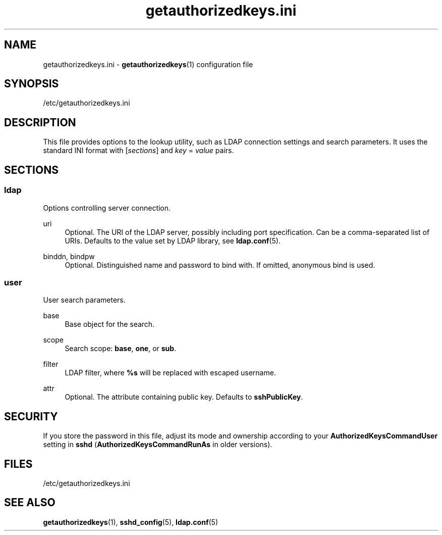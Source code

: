 .TH getauthorizedkeys.ini 5 "11/11/2016" "" "File Formats Manual"
.SH NAME
getauthorizedkeys.ini \- \fBgetauthorizedkeys\fR(1) configuration file
.SH SYNOPSIS
/etc/getauthorizedkeys.ini
.SH DESCRIPTION
This file provides options to the lookup utility, such as LDAP connection
settings and search parameters. It uses the standard INI format with
[\fIsections\fR] and \fIkey\fR = \fIvalue\fR pairs.
.SH SECTIONS
.SS ldap
.sp
Options controlling server connection.
.PP
uri
.RS 4
Optional. The URI of the LDAP server, possibly including port specification.
Can be a comma-separated list of URIs. Defaults to the value set by LDAP
library, see \fBldap.conf\fR(5).
.RE
.PP
binddn, bindpw
.RS 4
Optional. Distinguished name and password to bind with. If omitted,
anonymous bind is used.
.RE
.SS user
.sp
User search parameters.
.PP
base
.RS 4
Base object for the search.
.RE
.PP
scope
.RS 4
Search scope: \fBbase\fR, \fBone\fR, or \fBsub\fR.
.RE
.PP
filter
.RS 4
LDAP filter, where \fB%s\fR will be replaced with escaped username.
.RE
.PP
attr
.RS 4
Optional. The attribute containing public key. Defaults to
\fBsshPublicKey\fR.
.RE
.SH SECURITY
If you store the password in this file, adjust its mode and ownership
according to your \fBAuthorizedKeysCommandUser\fR setting in \fBsshd\fR
(\fBAuthorizedKeysCommandRunAs\fR in older versions).
.SH FILES
/etc/getauthorizedkeys.ini
.SH "SEE ALSO"
.PP
\fBgetauthorizedkeys\fR(1),
\fBsshd_config\fR(5),
\fBldap.conf\fR(5)
